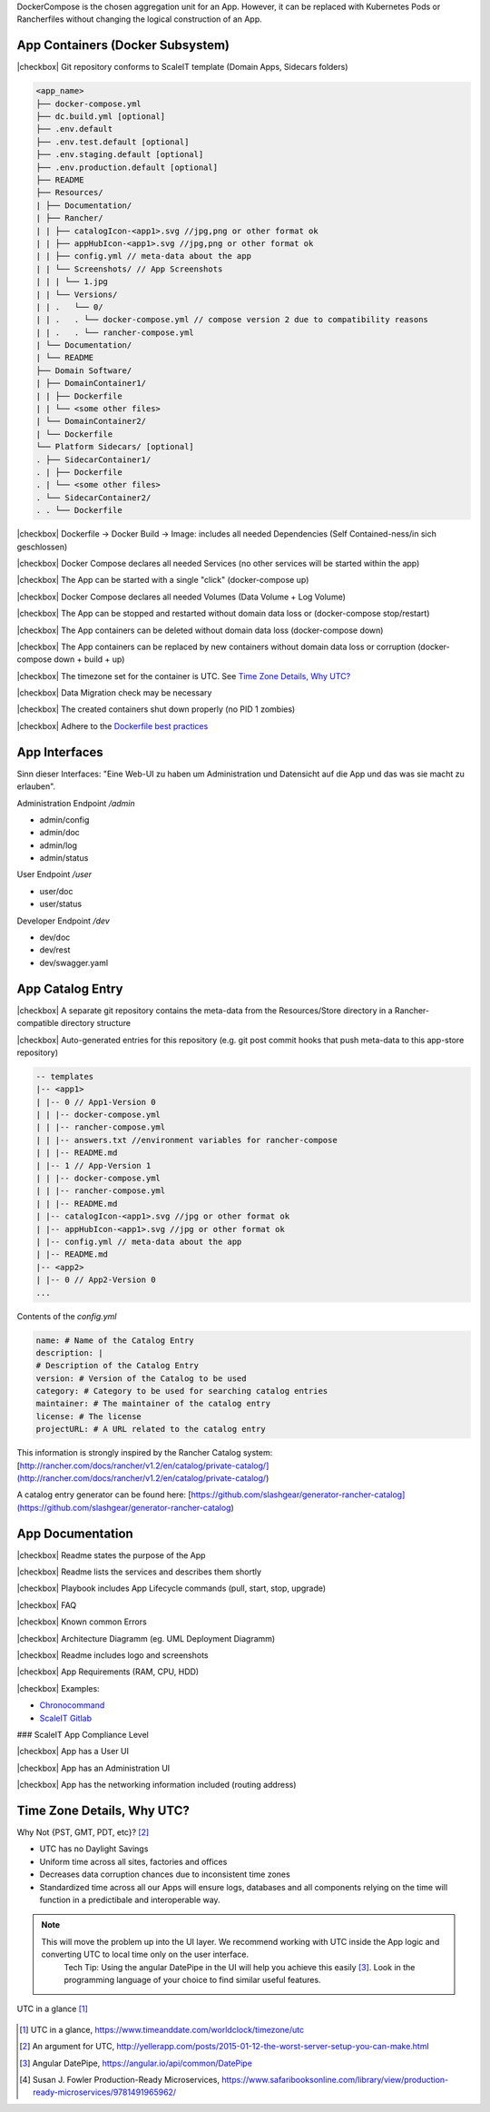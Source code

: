 DockerCompose is the chosen aggregation unit for an App. However, it can be replaced with Kubernetes Pods or Rancherfiles without changing the logical construction of an App.

.. todo::
    Work in progress

App Containers (Docker Subsystem)
---------------------------------

|checkbox| Git repository conforms to ScaleIT template \(Domain Apps, Sidecars folders\)

.. code-block:: none

    <app_name>
    ├── docker-compose.yml
    ├── dc.build.yml [optional]
    ├── .env.default
    ├── .env.test.default [optional]
    ├── .env.staging.default [optional]
    ├── .env.production.default [optional]
    ├── README
    ├── Resources/
    | ├── Documentation/
    | ├── Rancher/
    | | ├── catalogIcon-<app1>.svg //jpg,png or other format ok
    | | ├── appHubIcon-<app1>.svg //jpg,png or other format ok
    | | ├── config.yml // meta-data about the app
    | | └── Screenshots/ // App Screenshots
    | | | └── 1.jpg
    | | └── Versions/
    | | .   └── 0/
    | | .   . └── docker-compose.yml // compose version 2 due to compatibility reasons
    | | .   . └── rancher-compose.yml
    | └── Documentation/
    | └── README
    ├── Domain Software/
    | ├── DomainContainer1/
    | | ├── Dockerfile
    | | └── <some other files>
    | └── DomainContainer2/
    | └── Dockerfile
    └── Platform Sidecars/ [optional]
    . ├── SidecarContainer1/
    . | ├── Dockerfile
    . | └── <some other files>
    . └── SidecarContainer2/
    . . └── Dockerfile


|checkbox| Dockerfile -> Docker Build -> Image: includes all needed Dependencies \(Self Contained-ness/in sich geschlossen\)

|checkbox| Docker Compose declares all needed Services \(no other services will be started within the app\)

|checkbox| The App can be started with a single "click" \(docker-compose up\)

|checkbox| Docker Compose declares all needed Volumes \(Data Volume + Log Volume\)

|checkbox| The App can be stopped and restarted without domain data loss or \(docker-compose stop/restart\)

|checkbox| The App containers can be deleted without domain data loss \(docker-compose down\)

|checkbox| The App containers can be replaced by new containers without domain data loss or corruption \(docker-compose down + build + up\)

|checkbox| The timezone set for the container is UTC. See `Time Zone Details, Why UTC?`_

|checkbox| Data Migration check may be necessary

|checkbox| The created containers shut down properly \(no PID 1 zombies\)

|checkbox| Adhere to the `Dockerfile best practices`_

.. _Dockerfile best practices: https://docs.docker.com/develop/develop-images/dockerfile_best-practices/

App Interfaces
--------------

Sinn dieser Interfaces: "Eine Web-UI zu haben um Administration und Datensicht auf die App und das was sie macht zu erlauben".

Administration Endpoint `/admin`

* admin/config
* admin/doc
* admin/log
* admin/status

User Endpoint `/user`

* user/doc
* user/status

Developer Endpoint `/dev`

* dev/doc
* dev/rest
* dev/swagger.yaml

.. todo::
    Insert Link to Spec as Swagger file

App Catalog Entry
---------------------

|checkbox| A separate git repository contains the meta-data from the Resources/Store directory 
in a Rancher-compatible directory structure

|checkbox| Auto-generated entries for this repository \(e.g. git post commit hooks that push 
meta-data to this app-store repository\)

.. code-block:: none
    
    -- templates
    |-- <app1>
    | |-- 0 // App1-Version 0
    | | |-- docker-compose.yml
    | | |-- rancher-compose.yml
    | | |-- answers.txt //environment variables for rancher-compose
    | | |-- README.md
    | |-- 1 // App-Version 1
    | | |-- docker-compose.yml
    | | |-- rancher-compose.yml
    | | |-- README.md
    | |-- catalogIcon-<app1>.svg //jpg or other format ok
    | |-- appHubIcon-<app1>.svg //jpg or other format ok
    | |-- config.yml // meta-data about the app
    | |-- README.md
    |-- <app2>
    | |-- 0 // App2-Version 0
    ...


Contents of the `config.yml`

.. code-block:: none
    
    name: # Name of the Catalog Entry
    description: |
    # Description of the Catalog Entry
    version: # Version of the Catalog to be used
    category: # Category to be used for searching catalog entries
    maintainer: # The maintainer of the catalog entry
    license: # The license
    projectURL: # A URL related to the catalog entry

This information is strongly inspired by the Rancher Catalog system: [http://rancher.com/docs/rancher/v1.2/en/catalog/private-catalog/](http://rancher.com/docs/rancher/v1.2/en/catalog/private-catalog/)

A catalog entry generator can be found here: [https://github.com/slashgear/generator-rancher-catalog](https://github.com/slashgear/generator-rancher-catalog)

App Documentation
-----------------

|checkbox| Readme states the purpose of the App

|checkbox| Readme lists the services and describes them shortly

|checkbox| Playbook includes App Lifecycle commands (pull, start, stop, upgrade)

|checkbox| FAQ

|checkbox| Known common Errors

|checkbox| Architecture Diagramm (eg. UML Deployment Diagramm)

|checkbox| Readme includes logo and screenshots

|checkbox| App Requirements (RAM, CPU, HDD)

|checkbox| Examples:

* `Chronocommand <https://projects.teco.edu/projects/chronocommand-time-sheet-management/repository/chronocommand>`_

* `ScaleIT Gitlab <https://github.com/ScaleIT-Org/sapp-teco-gitlab>`_

### ScaleIT App Compliance Level

|checkbox| App has a User UI

|checkbox| App has an Administration UI

|checkbox| App has the networking information included \(routing address\)

Time Zone Details, Why UTC?
---------------------------

Why Not {PST, GMT, PDT, etc}? [#serverutc]_

* UTC has no Daylight Savings
* Uniform time across all sites, factories and offices
* Decreases data corruption chances due to inconsistent time zones
* Standardized time across all our Apps will ensure logs, databases and all components relying on the time will function in a predictibale and interoperable way.

.. note::
    This will move the problem up into the UI layer. We recommend working with UTC inside the App logic and converting UTC to local time only on the user interface. 
        Tech Tip: Using the angular DatePipe in the UI will help you achieve this easily [#datePipe]_. Look in the programming language of your choice to find similar useful features.

.. figure:: img/utc-timezone.png
   :scale: 50 %
   :align: center
   :alt: UTC in a glance: No DST, No GMT/UTC offset, 2 hours behind Baden-Württemberg

   UTC in a glance [#utc]_

   
.. [#utc] UTC in a glance, https://www.timeanddate.com/worldclock/timezone/utc

.. [#serverutc] An argument for UTC, http://yellerapp.com/posts/2015-01-12-the-worst-server-setup-you-can-make.html

.. [#datePipe] Angular DatePipe, https://angular.io/api/common/DatePipe

.. [#production_readiness] Susan J. Fowler Production-Ready Microservices, https://www.safaribooksonline.com/library/view/production-ready-microservices/9781491965962/
